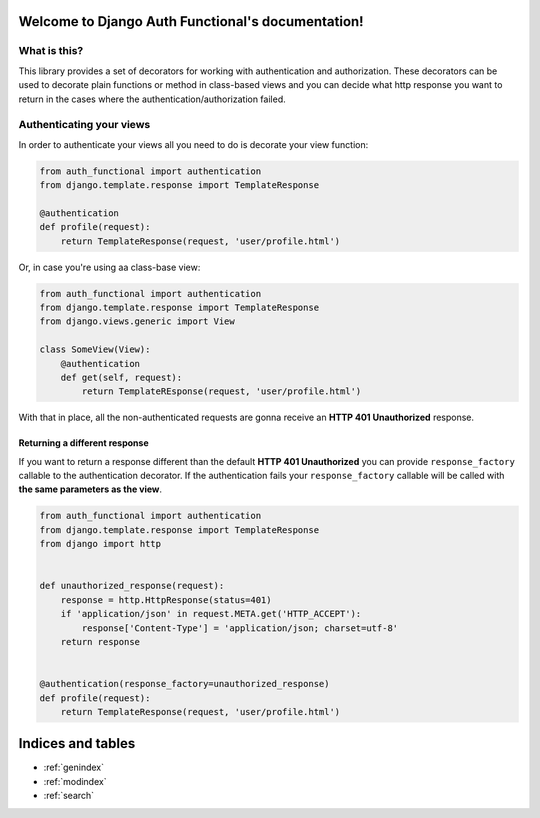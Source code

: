 .. Django Auth Functional documentation master file, created by
   sphinx-quickstart on Thu Nov  7 18:24:38 2013.
   You can adapt this file completely to your liking, but it should at least
   contain the root `toctree` directive.

Welcome to Django Auth Functional's documentation!
==================================================

What is this?
-------------

This library provides a set of decorators for working with authentication and authorization. These decorators can be used to decorate plain functions or method in class-based views and you can decide what http response you want to return in the cases where the authentication/authorization failed.

Authenticating your views
-------------------------

In order to authenticate your views all you need to do is decorate your view function:

.. code-block :: python

    from auth_functional import authentication
    from django.template.response import TemplateResponse

    @authentication
    def profile(request):
        return TemplateResponse(request, 'user/profile.html')

Or, in case you're using aa class-base view:

.. code-block :: python

    from auth_functional import authentication
    from django.template.response import TemplateResponse
    from django.views.generic import View

    class SomeView(View):
        @authentication
        def get(self, request):
            return TemplateREsponse(request, 'user/profile.html')


With that in place, all the non-authenticated requests are gonna receive an **HTTP 401 Unauthorized** response.

Returning a different response
~~~~~~~~~~~~~~~~~~~~~~~~~~~~~~

If you want to return a response different than the default **HTTP 401 Unauthorized** you can provide ``response_factory`` callable to the authentication decorator. If the authentication fails your ``response_factory`` callable will be called with **the same parameters as the view**.

.. code-block :: python

    from auth_functional import authentication
    from django.template.response import TemplateResponse
    from django import http


    def unauthorized_response(request):
        response = http.HttpResponse(status=401)
        if 'application/json' in request.META.get('HTTP_ACCEPT'):
            response['Content-Type'] = 'application/json; charset=utf-8'
        return response


    @authentication(response_factory=unauthorized_response)
    def profile(request):
        return TemplateResponse(request, 'user/profile.html')


Indices and tables
==================

* :ref:`genindex`
* :ref:`modindex`
* :ref:`search`
